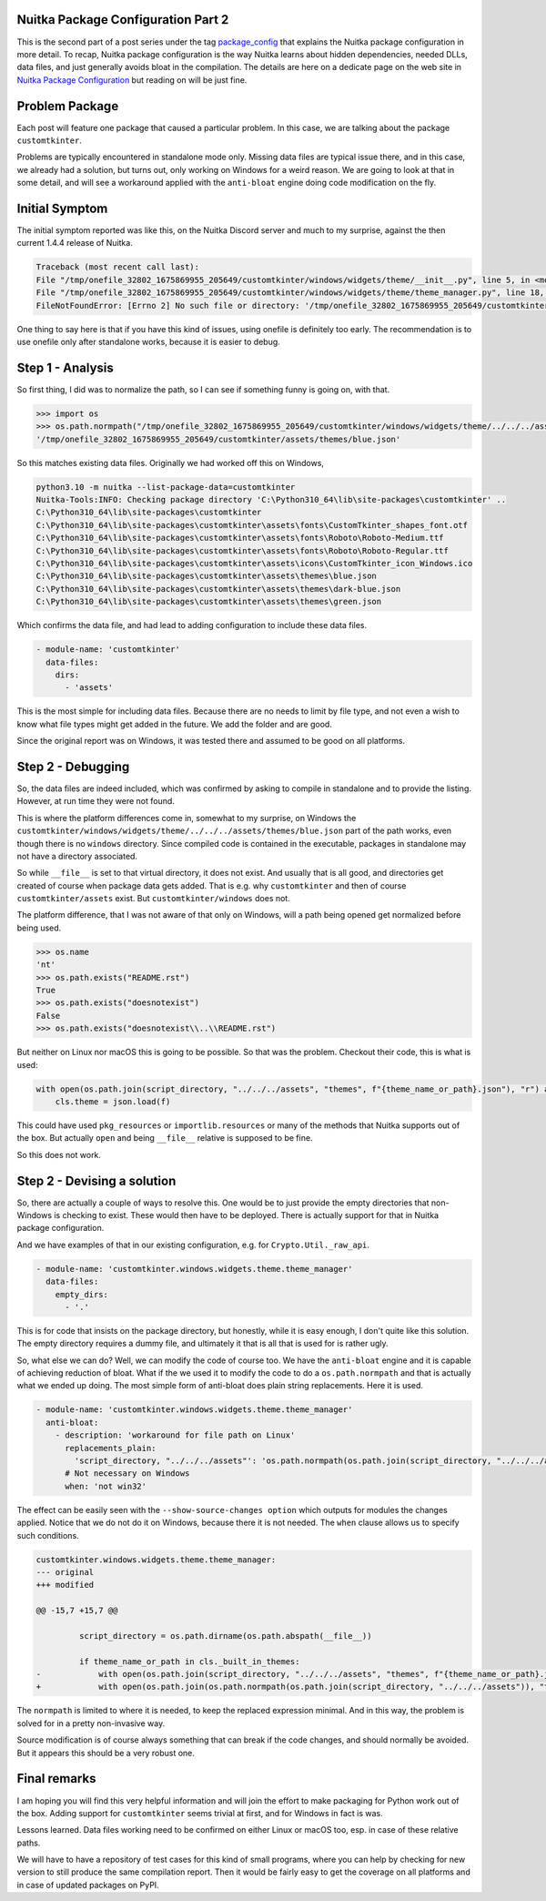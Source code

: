 .. post:: 2023/02/13 09:01:00
   :tags: Python, compiler, Nuitka, package_config
   :author: Kay Hayen

#####################################
 Nuitka Package Configuration Part 2
#####################################

This is the second part of a post series under the tag `package_config
<https://nuitka.net/blog/tag/package_config.html>`__ that explains the Nuitka
package configuration in more detail. To recap, Nuitka package configuration is
the way Nuitka learns about hidden dependencies, needed DLLs, data files, and
just generally avoids bloat in the compilation. The details are here on a dedicate page on the web site
in `Nuitka Package Configuration
<https://nuitka.net/doc/nuitka-package-config.html>`__ but reading on will be just fine.


#################
 Problem Package
#################

Each post will feature one package that caused a particular problem. In
this case, we are talking about the package ``customtkinter``.

Problems are typically encountered in standalone mode only. Missing data files
are typical issue there, and in this case, we already had a solution, but turns
out, only working on Windows for a weird reason. We are going to look at that in
some detail, and will see a workaround applied with the ``anti-bloat`` engine
doing code modification on the fly.

#################
 Initial Symptom
#################

The initial symptom reported was like this, on the Nuitka Discord server
and much to my surprise, against the then current 1.4.4 release of
Nuitka.

.. code::

   Traceback (most recent call last):
   File "/tmp/onefile_32802_1675869955_205649/customtkinter/windows/widgets/theme/__init__.py", line 5, in <module customtkinter.windows.widgets.theme>
   File "/tmp/onefile_32802_1675869955_205649/customtkinter/windows/widgets/theme/theme_manager.py", line 18, in load_theme
   FileNotFoundError: [Errno 2] No such file or directory: '/tmp/onefile_32802_1675869955_205649/customtkinter/windows/widgets/theme/../../../assets/themes/blue.json'

One thing to say here is that if you have this kind of issues, using
onefile is definitely too early. The recommendation is to use onefile
only after standalone works, because it is easier to debug.

###################
 Step 1 - Analysis
###################

So first thing, I did was to normalize the path, so I can see if
something funny is going on, with that.

.. code::

   >>> import os
   >>> os.path.normpath("/tmp/onefile_32802_1675869955_205649/customtkinter/windows/widgets/theme/../../../assets/themes/blue.json")
   '/tmp/onefile_32802_1675869955_205649/customtkinter/assets/themes/blue.json'

So this matches existing data files. Originally we had worked off this
on Windows,

.. code::

   python3.10 -m nuitka --list-package-data=customtkinter
   Nuitka-Tools:INFO: Checking package directory 'C:\Python310_64\lib\site-packages\customtkinter' ..
   C:\Python310_64\lib\site-packages\customtkinter
   C:\Python310_64\lib\site-packages\customtkinter\assets\fonts\CustomTkinter_shapes_font.otf
   C:\Python310_64\lib\site-packages\customtkinter\assets\fonts\Roboto\Roboto-Medium.ttf
   C:\Python310_64\lib\site-packages\customtkinter\assets\fonts\Roboto\Roboto-Regular.ttf
   C:\Python310_64\lib\site-packages\customtkinter\assets\icons\CustomTkinter_icon_Windows.ico
   C:\Python310_64\lib\site-packages\customtkinter\assets\themes\blue.json
   C:\Python310_64\lib\site-packages\customtkinter\assets\themes\dark-blue.json
   C:\Python310_64\lib\site-packages\customtkinter\assets\themes\green.json

Which confirms the data file, and had lead to adding configuration to
include these data files.

.. code:: yaml

   - module-name: 'customtkinter'
     data-files:
       dirs:
         - 'assets'

This is the most simple for including data files. Because there are no
needs to limit by file type, and not even a wish to know what file types
might get added in the future. We add the folder and are good.

Since the original report was on Windows, it was tested there and
assumed to be good on all platforms.

####################
 Step 2 - Debugging
####################

So, the data files are indeed included, which was confirmed by asking to
compile in standalone and to provide the listing. However, at run time
they were not found.

This is where the platform differences come in, somewhat to my surprise,
on Windows the
``customtkinter/windows/widgets/theme/../../../assets/themes/blue.json``
part of the path works, even though there is no ``windows`` directory.
Since compiled code is contained in the executable, packages in
standalone may not have a directory associated.

So while ``__file__`` is set to that virtual directory, it does not
exist. And usually that is all good, and directories get created of
course when package data gets added. That is e.g. why ``customtkinter``
and then of course ``customtkinter/assets`` exist. But
``customtkinter/windows`` does not.

The platform difference, that I was not aware of that only on Windows,
will a path being opened get normalized before being used.

.. code::

   >>> os.name
   'nt'
   >>> os.path.exists("README.rst")
   True
   >>> os.path.exists("doesnotexist")
   False
   >>> os.path.exists("doesnotexist\\..\\README.rst")

But neither on Linux nor macOS this is going to be possible. So that was
the problem. Checkout their code, this is what is used:

.. code:: python

   with open(os.path.join(script_directory, "../../../assets", "themes", f"{theme_name_or_path}.json"), "r") as f:
       cls.theme = json.load(f)

This could have used ``pkg_resources`` or ``importlib.resources`` or
many of the methods that Nuitka supports out of the box. But actually
``open`` and being ``__file__`` relative is supposed to be fine.

So this does not work.

##############################
 Step 2 - Devising a solution
##############################

So, there are actually a couple of ways to resolve this. One would be to
just provide the empty directories that non-Windows is checking to
exist. These would then have to be deployed. There is actually support
for that in Nuitka package configuration.

And we have examples of that in our existing configuration, e.g. for
``Crypto.Util._raw_api``.

.. code:: yaml

   - module-name: 'customtkinter.windows.widgets.theme.theme_manager'
     data-files:
       empty_dirs:
         - '.'

This is for code that insists on the package directory, but honestly,
while it is easy enough, I don't quite like this solution. The empty
directory requires a dummy file, and ultimately it that is all that is
used for is rather ugly.

So, what else we can do? Well, we can modify the code of course too. We
have the ``anti-bloat`` engine and it is capable of achieving reduction
of bloat. What if the we used it to modify the code to do a
``os.path.normpath`` and that is actually what we ended up doing. The
most simple form of anti-bloat does plain string replacements. Here it
is used.

.. code:: yaml

   - module-name: 'customtkinter.windows.widgets.theme.theme_manager'
     anti-bloat:
       - description: 'workaround for file path on Linux'
         replacements_plain:
           'script_directory, "../../../assets"': 'os.path.normpath(os.path.join(script_directory, "../../../assets"))'
         # Not necessary on Windows
         when: 'not win32'

The effect can be easily seen with the ``--show-source-changes option``
which outputs for modules the changes applied. Notice that we do not do
it on Windows, because there it is not needed. The ``when`` clause
allows us to specify such conditions.

.. code:: diff

   customtkinter.windows.widgets.theme.theme_manager:
   --- original
   +++ modified

   @@ -15,7 +15,7 @@

            script_directory = os.path.dirname(os.path.abspath(__file__))

            if theme_name_or_path in cls._built_in_themes:
   -            with open(os.path.join(script_directory, "../../../assets", "themes", f"{theme_name_or_path}.json"), "r") as f:
   +            with open(os.path.join(os.path.normpath(os.path.join(script_directory, "../../../assets")), "themes", f"{theme_name_or_path}.json"), "r") as f:

The ``normpath`` is limited to where it is needed, to keep the replaced
expression minimal. And in this way, the problem is solved for in a
pretty non-invasive way.

Source modification is of course always something that can break if the
code changes, and should normally be avoided. But it appears this should
be a very robust one.

###############
 Final remarks
###############

I am hoping you will find this very helpful information and will join
the effort to make packaging for Python work out of the box. Adding
support for ``customtkinter`` seems trivial at first, and for Windows in
fact is was.

Lessons learned. Data files working need to be confirmed on either Linux
or macOS too, esp. in case of these relative paths.

We will have to have a repository of test cases for this kind of small
programs, where you can help by checking for new version to still
produce the same compilation report. Then it would be fairly easy to get
the coverage on all platforms and in case of updated packages on PyPI.
